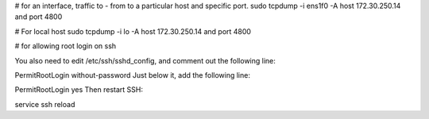 # for an interface, traffic to - from to a particular host and specific port.
sudo tcpdump -i ens1f0   -A  host 172.30.250.14 and port 4800

# For local host
sudo tcpdump -i lo  -A  host 172.30.250.14 and port 4800


# for allowing root login on ssh 

You also need to edit /etc/ssh/sshd_config, and comment out the following line:

PermitRootLogin without-password
Just below it, add the following line:

PermitRootLogin yes
Then restart SSH:

service ssh reload

